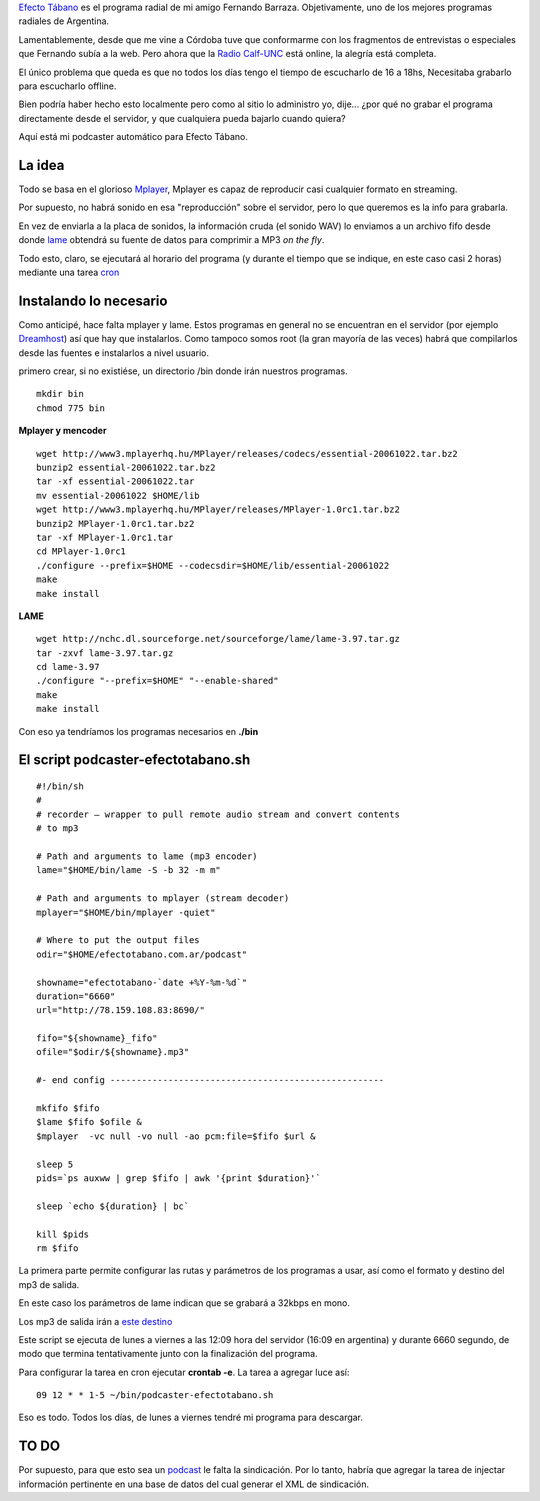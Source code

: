 `Efecto Tábano <http://efectotabano.nqnwebs.com>`_ es el programa radial
de mi amigo Fernando Barraza. Objetivamente, uno de los mejores
programas radiales de Argentina.

Lamentablemente, desde que me vine a Córdoba tuve que conformarme con
los fragmentos de entrevistas o especiales que Fernando subía a la web.
Pero ahora que la `Radio Calf-UNC <http://fm1037online.com/>`_ está
online, la alegría está completa.

El único problema que queda es que no todos los días tengo el tiempo de
escucharlo de 16 a 18hs, Necesitaba grabarlo para escucharlo offline.

Bien podría haber hecho esto localmente pero como al sitio lo administro
yo, dije... ¿por qué no grabar el programa directamente desde el
servidor, y que cualquiera pueda bajarlo cuando quiera?

Aquí está mi podcaster automático para Efecto Tábano.

La idea
~~~~~~~

Todo se basa en el glorioso `Mplayer <http://mplayerhq.hu>`_, Mplayer es
capaz de reproducir casi cualquier formato en streaming.

Por supuesto, no habrá sonido en esa "reproducción" sobre el servidor,
pero lo que queremos es la info para grabarla.

En vez de enviarla a la placa de sonidos, la información cruda (el
sonido WAV) lo enviamos a un archivo fifo desde donde
`lame <http://lame.sourceforge.net/>`_ obtendrá su fuente de datos para
comprimir a MP3 *on the fly*.

Todo esto, claro, se ejecutará al horario del programa (y durante el
tiempo que se indique, en este caso casi 2 horas) mediante una tarea
`cron <http://es.wikipedia.org/wiki/Cron_(Unix)>`_

Instalando lo necesario
~~~~~~~~~~~~~~~~~~~~~~~

Como anticipé, hace falta mplayer y lame. Estos programas en general no
se encuentran en el servidor (por ejemplo
`Dreamhost <http://www.dreamhost.com/r.cgi?150740>`_) así que hay que
instalarlos. Como tampoco somos root (la gran mayoría de las veces)
habrá que compilarlos desde las fuentes e instalarlos a nivel usuario.

primero crear, si no existiése, un directorio /bin donde irán nuestros
programas.

::

    mkdir bin
    chmod 775 bin

**Mplayer y mencoder**

::

    wget http://www3.mplayerhq.hu/MPlayer/releases/codecs/essential-20061022.tar.bz2
    bunzip2 essential-20061022.tar.bz2
    tar -xf essential-20061022.tar
    mv essential-20061022 $HOME/lib
    wget http://www3.mplayerhq.hu/MPlayer/releases/MPlayer-1.0rc1.tar.bz2
    bunzip2 MPlayer-1.0rc1.tar.bz2
    tar -xf MPlayer-1.0rc1.tar
    cd MPlayer-1.0rc1
    ./configure --prefix=$HOME --codecsdir=$HOME/lib/essential-20061022
    make
    make install

**LAME**

::

    wget http://nchc.dl.sourceforge.net/sourceforge/lame/lame-3.97.tar.gz
    tar -zxvf lame-3.97.tar.gz
    cd lame-3.97
    ./configure "--prefix=$HOME" "--enable-shared"
    make
    make install

Con eso ya tendríamos los programas necesarios en **./bin**

El script podcaster-efectotabano.sh
~~~~~~~~~~~~~~~~~~~~~~~~~~~~~~~~~~~

::

    #!/bin/sh
    #
    # recorder — wrapper to pull remote audio stream and convert contents
    # to mp3
    
    # Path and arguments to lame (mp3 encoder)
    lame="$HOME/bin/lame -S -b 32 -m m"
    
    # Path and arguments to mplayer (stream decoder)
    mplayer="$HOME/bin/mplayer -quiet"
    
    # Where to put the output files
    odir="$HOME/efectotabano.com.ar/podcast"
    
    showname="efectotabano-`date +%Y-%m-%d`"
    duration="6660"
    url="http://78.159.108.83:8690/"
    
    fifo="${showname}_fifo"
    ofile="$odir/${showname}.mp3"
    
    #- end config ----------------------------------------------------
    
    mkfifo $fifo
    $lame $fifo $ofile &
    $mplayer  -vc null -vo null -ao pcm:file=$fifo $url &
    
    sleep 5
    pids=`ps auxww | grep $fifo | awk '{print $duration}'`
    
    sleep `echo ${duration} | bc`
    
    kill $pids
    rm $fifo

La primera parte permite configurar las rutas y parámetros de los
programas a usar, así como el formato y destino del mp3 de salida.

En este caso los parámetros de lame indican que se grabará a 32kbps en
mono.

Los mp3 de salida irán a `este
destino <http://www.efectotabano.com.ar/podcast/>`_

Este script se ejecuta de lunes a viernes a las 12:09 hora del servidor
(16:09 en argentina) y durante 6660 segundo, de modo que termina
tentativamente junto con la finalización del programa.

Para configurar la tarea en cron ejecutar **crontab -e**. La tarea a
agregar luce así:

::

    09 12 * * 1-5 ~/bin/podcaster-efectotabano.sh

Eso es todo. Todos los días, de lunes a viernes tendré mi programa para
descargar.

TO DO
~~~~~

Por supuesto, para que esto sea un
`podcast <http://es.wikipedia.org/wiki/podcast>`_ le falta la
sindicación. Por lo tanto, habría que agregar la tarea de injectar
información pertinente en una base de datos del cual generar el XML de
sindicación.
